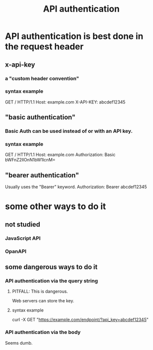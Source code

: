 :PROPERTIES:
:ID:       3fdeb703-72c3-44cc-8186-79c4d9a9319e
:END:
#+title: API authentication
* API authentication is best done in the request header
** x-api-key
*** a "custom header convention"
*** syntax example
    GET / HTTP/1.1
    Host: example.com
    X-API-KEY:  abcdef12345
** "basic authentication"
*** Basic Auth can be used instead of or *with* an API key.
*** syntax example
    GET / HTTP/1.1
    Host: example.com
    Authorization: Basic bWFnZ2llOnN1bW1lcnM=
** "bearer authentication"
   Usually uses the "Bearer" keyword.
   Authorization: Bearer abcdef12345
* some other ways to do it
** not studied
*** JavaScript API
*** OpanAPI
** some dangerous ways to do it
*** API authentication via the query string
**** PITFALL: This is dangerous.
     Web servers can store the key.
**** syntax example
     curl -X GET "https://example.com/endpoint/?api_key=abcdef12345"
*** API authentication via the body
    Seems dumb.
